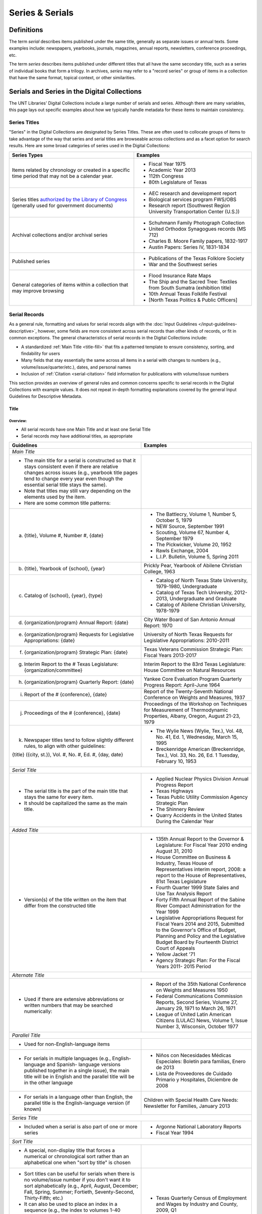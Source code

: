 ################
Series & Serials
################

***********
Definitions
***********

The term *serial* describes items published under the same title, generally as separate issues or annual texts. Some examples include:
newspapers, yearbooks, journals, magazines, annual reports, newsletters, conference proceedings, etc.

The term *series* describes items published under different titles that all have the same secondary title, such as a series of individual books that form a trilogy. In archives, *series* may refer to a "record series" or group of items in a collection that have the same format, topical context, or other similarities.


*********************************************
Serials and Series in the Digital Collections
*********************************************

The UNT Libraries' Digital Collections include a large number of serials and series. Although there are many variables, this page lays out specific examples about how we typically handle metadata for these items to maintain consistency.

.. _serials-series:

Series Titles
=============

"Series" in the Digital Collections are designated by Series Titles.  These are often used to collocate groups of items to take advantage of the way that series and serial titles are browseable across collections and as a facet option for search results. Here are some broad categories of series used in the Digital Collections:

+------------------------------------------+-------------------------------------------------------+
|**Series Types**                          |**Examples**                                           |
+==========================================+=======================================================+
|Items related by chronology or created    |  - Fiscal Year 1975                                   |
|in a specific time period that may not    |  - Academic Year 2013                                 |
|be a calendar year.                       |  - 112th Congress                                     |
|                                          |  - 80th Legislature of Texas                          |
+------------------------------------------+-------------------------------------------------------+
|Series titles `authorized by the Library  |  - AEC research and development report                |
|of Congress <https://id.loc.gov/>`_       |  - Biological services program FWS/OBS                |
|(generally used for government documents) |  - Research report (Southwest Region University       |
|                                          |    Transportation Center (U.S.))                      |
+------------------------------------------+-------------------------------------------------------+
|Archival collections and/or archival      |  - Schuhmann Family Photograph Collection             |
|series                                    |  - United Orthodox Synagogues records (MS 712)        |
|                                          |  - Charles B. Moore Family papers, 1832-1917          |
|                                          |  - Austin Papers: Series IV, 1831-1834                |
+------------------------------------------+-------------------------------------------------------+
|Published series                          |  - Publications of the Texas Folklore Society         |
|                                          |  - War and the Southwest series                       |
+------------------------------------------+-------------------------------------------------------+
|General categories of items within a      |  - Flood Insurance Rate Maps                          |
|collection that may improve browsing      |  - The Ship and the Sacred Tree: Textiles from South  |
|                                          |    Sumatra (exhibition title)                         |
|                                          |  - 10th Annual Texas Folklife Festival                |
|                                          |  - [North Texas Politics & Public Officers]           |
+------------------------------------------+-------------------------------------------------------+


.. _serial-serials:

Serial Records
==============

As a general rule, formatting and values for serial records align with the :doc:`Input Guidelines </input-guidelines-descriptive>`, however, some fields are more consistent across serial records than other kinds of records, or fit in common exceptions. The general characteristics of serial records in the Digital Collections include:

-   A standardized :ref:`Main Title <title-fill>` that fits a patterned template to ensure consistency, sorting, and findability for users
-   Many fields that stay essentially the same across all items in a serial with changes to numbers (e.g., volume/issue/quarter/etc.), dates, and personal names
-   Inclusion of :ref:`Citation <serial-citation>` field information for publications with volume/issue numbers

This section provides an overview of general rules and common concerns specific to serial records in the Digital Collections with example values. It does not repeat in-depth formatting explanations covered by the general Input Guidelines for Descriptive Metadata.


.. _serial-title:

Title
-----

Overview:
^^^^^^^^^
-   All serial records have one Main Title and at least one Serial Title
-   Serial records *may* have additional titles, as appropriate

+-------------------------------------------------------------------------+------------------------------------------------------+
| **Guidelines**                                                          | **Examples**                                         |
+=========================================================================+======================================================+
|*Main Title*                                                                                                                    |
+-------------------------------------------------------------------------+------------------------------------------------------+
|- The main title for a serial is constructed so that it stays consistent |                                                      |
|  even if there are relative changes across issues (e.g., yearbook title |                                                      |
|  pages tend to change every year even though the essential serial title |                                                      |
|  stays the same).                                                       |                                                      |
|- Note that titles may still vary depending on the elements used by the  |                                                      |
|  item.                                                                  |                                                      |
|- Here are some common title patterns:                                   |                                                      |
+-------------------------------------------------------------------------+------------------------------------------------------+
|   a. {title}, Volume #, Number #, {date}                                |- The Battlecry, Volume 1, Number 5, October 5, 1979  |
|                                                                         |- NEW Source, September 1991                          |
|                                                                         |- Scouting, Volume 67, Number 4, September 1979       |
|                                                                         |- The Pickwicker, Volume 20, 1952                     |
|                                                                         |- Rawls Exchange, 2004                                |
|                                                                         |- L.I.P. Bulletin, Volume 5, Spring 2011              |
+-------------------------------------------------------------------------+------------------------------------------------------+
|   b. {title}, Yearbook of {school}, {year}                              |Prickly Pear, Yearbook of Abilene Christian College,  |
|                                                                         |1963                                                  |
+-------------------------------------------------------------------------+------------------------------------------------------+
|   c. Catalog of {school}, {year}, {type}                                |- Catalog of North Texas State University,            |
|                                                                         |  1979-1980, Undergraduate                            |
|                                                                         |                                                      |
|                                                                         |- Catalog of Texas Tech University, 2012-2013,        |
|                                                                         |  Undergraduate and Graduate                          |
|                                                                         |                                                      |
|                                                                         |- Catalog of Abilene Christian University, 1978-1979  |
+-------------------------------------------------------------------------+------------------------------------------------------+
|   d. {organization/program} Annual Report: {date}                       |City Water Board of San Antonio Annual Report: 1970   |
+-------------------------------------------------------------------------+------------------------------------------------------+
|   e. {organization/program} Requests for Legislative Appropriations:    |University of North Texas Requests for Legislative    |
|      {date}                                                             |Appropriations: 2010-2011                             |
+-------------------------------------------------------------------------+------------------------------------------------------+
|   f. {organization/program} Strategic Plan: {date}                      |Texas Veterans Commission Strategic Plan: Fiscal      |
|                                                                         |Years 2013-2017                                       |
+-------------------------------------------------------------------------+------------------------------------------------------+
|   g. Interim Report to the # Texas Legislature: {organization/committee}|Interim Report to the 83rd Texas Legislature: House   |
|                                                                         |Committee on Natural Resources                        |
+-------------------------------------------------------------------------+------------------------------------------------------+
|   h. {organization/program} Quarterly Report: {date}                    |Yankee Core Evaluation Program Quarterly Progress     |
|                                                                         |Report: April-June 1964                               |
+-------------------------------------------------------------------------+------------------------------------------------------+
|   i. Report of the # {conference}, {date}                               |Report of the Twenty-Seventh National Conference on   |
|                                                                         |Weights and Measures, 1937                            |
+-------------------------------------------------------------------------+------------------------------------------------------+
|   j. Proceedings of the # {conference}, {date}                          |Proceedings of the Workshop on Techniques for         |
|                                                                         |Measurement of Thermodynamic Properties, Albany,      |
|                                                                         |Oregon, August 21-23, 1979                            |
+-------------------------------------------------------------------------+------------------------------------------------------+
|   k. Newspaper titles tend to follow slightly different rules, to align |- The Wylie News (Wylie, Tex.), Vol. 48, No. 41, Ed.  |
|      with other guidelines:                                             |  1, Wednesday, March 15, 1995                        |
|                                                                         |- Breckenridge American (Breckenridge, Tex.), Vol.    |
|   {title} ({city, st.}), Vol. #, No. #, Ed. #, {day, date}              |  33, No. 26, Ed. 1 Tuesday, February 10, 1953        |
+-------------------------------------------------------------------------+------------------------------------------------------+
|*Serial Title*                                                                                                                  |
+-------------------------------------------------------------------------+------------------------------------------------------+
|- The serial title is the part of the main title that stays the same for |- Applied Nuclear Physics Division Annual Progress    |
|  every item.                                                            |  Report                                              |
|- It should be capitalized the same as the main title.                   |- Texas Highways                                      |
|                                                                         |- Texas Public Utility Commission Agency Strategic    |
|                                                                         |  Plan                                                |
|                                                                         |- The Shinnery Review                                 |
|                                                                         |- Quarry Accidents in the United States During the    |
|                                                                         |  Calendar Year                                       |
+-------------------------------------------------------------------------+------------------------------------------------------+
|*Added Title*                                                                                                                   |
+-------------------------------------------------------------------------+------------------------------------------------------+
|- Version(s) of the title written on the item that differ from the       |- 135th Annual Report to the Governor & Legislature:  |
|  constructed title                                                      |  For Fiscal Year 2010 ending August 31, 2010         |
|                                                                         |- House Committee on Business & Industry, Texas House |
|                                                                         |  of Representatives interim report, 2008: a report to|
|                                                                         |  the House of Representatives, 81st Texas Legislature|
|                                                                         |- Fourth Quarter 1999 State Sales and Use Tax Analysis|
|                                                                         |  Report                                              |
|                                                                         |- Forty Fifth Annual Report of the Sabine River       |
|                                                                         |  Compact Administration for the Year 1999            |
|                                                                         |- Legislative Appropriations Request for Fiscal Years |
|                                                                         |  2014 and 2015, Submitted to the Governor's Office of|
|                                                                         |  Budget, Planning and Policy and the Legislative     |
|                                                                         |  Budget Board by Fourteenth District Court of Appeals|
|                                                                         |- Yellow Jacket '71                                   |
|                                                                         |- Agency Strategic Plan: For the Fiscal Years 2011-   |
|                                                                         |  2015 Period                                         |
+-------------------------------------------------------------------------+------------------------------------------------------+
|*Alternate Title*                                                                                                               |
+-------------------------------------------------------------------------+------------------------------------------------------+
|- Used if there are extensive abbreviations or written numbers that may  |- Report of the 35th National Conference on Weights   |
|  be searched numerically:                                               |  and Measures 1950                                   |
|                                                                         |- Federal Communications Commission Reports, Second   |
|                                                                         |  Series, Volume 27, January 29, 1971 to March 26,    |
|                                                                         |  1971                                                |
|                                                                         |- League of United Latin American Citizens (LULAC)    |
|                                                                         |  News, Volume 1, Issue Number 3, Wisconsin, October  |
|                                                                         |  1977                                                |
+-------------------------------------------------------------------------+------------------------------------------------------+
|*Parallel Title*                                                                                                                |
+-------------------------------------------------------------------------+------------------------------------------------------+
|- Used for non-English-language items                                    |                                                      |
+-------------------------------------------------------------------------+------------------------------------------------------+
|- For serials in multiple languages (e.g., English-language and Spanish- |- Niños con Necesidades Médicas Especiales: Boletín   |
|  language versions published together in a single issue), the main title|  para familias, Enero de 2013                        |
|  will be in English and the parallel title will be in the other language|- Lista de Proveedores de Cuidado Primario y          |
|                                                                         |  Hospitales, Diciembre de 2008                       |
+-------------------------------------------------------------------------+------------------------------------------------------+
|- For serials in a language other than English, the parallel title is the|Children with Special Health Care Needs: Newsletter   |
|  English-language version (if known)                                    |for Families, January 2013                            |
+-------------------------------------------------------------------------+------------------------------------------------------+
|*Series Title*                                                                                                                  |
+-------------------------------------------------------------------------+------------------------------------------------------+
|- Included when a serial is also part of one or more series              |- Argonne National Laboratory Reports                 |
|                                                                         |- Fiscal Year 1994                                    |
+-------------------------------------------------------------------------+------------------------------------------------------+
|*Sort Title*                                                                                                                    |
+-------------------------------------------------------------------------+------------------------------------------------------+
|- A special, non-display title that forces a numerical or chronological  |                                                      |
|  sort rather than an alphabetical one when "sort by title" is chosen    |                                                      |
+-------------------------------------------------------------------------+------------------------------------------------------+
|- Sort titles can be useful for serials when there is no volume/issue    |- Texas Quarterly Census of Employment and Wages by   |
|  number if you don't want it to sort alphabetically (e.g., April,       |  Industry and County, 2009, Q1                       |
|  August, December; Fall, Spring, Summer; Fortieth, Seventy-Second,      |- Retort, 1959-10                                     |
|  Thirty-Fifth; etc.)                                                    |- Texas General and Special Laws, Legislature 57,     |
|- It can also be used to place an index in a sequence (e.g., the index to|  Session 3                                           |
|  volumes 1-40 between volumes 40 and 41)                                |- FCC Report, S2, V40x, P1                            |
|- Since these titles do not display, shortened or abbreviated forms may  |- Texas Talking Book News, 2012-24                    |
|  be used (but this will affect how they sort when viewed alongside other|- Links Western Area Conference, 25                   |
|  items)                                                                 |                                                      |
|- Note that for items with specific dates (e.g., months or seasons) it   |                                                      |
|  may be less necessary since they will still sort chronologically "by   |                                                      |
|  date" vs. multiple documents with the same publication date            |                                                      |
+-------------------------------------------------------------------------+------------------------------------------------------+
|*Uniform Title*                                                                                                                 |
+-------------------------------------------------------------------------+------------------------------------------------------+
|- A standardized title, such as a consistent title pattern (generally    |- Agency Strategic Plan, for the fiscal years ...     |
|  taken from an OCLC record, when relevant)                              |- Annual financial report for fiscal year ... of the  |
|                                                                         |  Court of Appeals--Eight District.                   |
|                                                                         |- Summary of Enactments ... Legislature: Regular      |
|                                                                         |  Session ... Called Session ...                      |
|                                                                         |- Recreational Fishing Regulations: Effective ...     |
+-------------------------------------------------------------------------+------------------------------------------------------+




Common Issues:
^^^^^^^^^^^^^^

+----------------------------------------------+------------------------------------------------+----------------------------------------------------+
|If the volume/issue (or another) number is    |Use Arabic numbers and include a note           | | *Main Title:* The Hexagon, Volume 98, Number 2,  |
|written in Roman numerals:                    |                                                |   Summer 2007                                      |
|                                              |                                                | | *Display Note:* "Vol. XCVIII, No. 2."            |
+----------------------------------------------+------------------------------------------------+----------------------------------------------------+
|If a title includes abbreviations such as     |Write out full words in the title and include a | | *Main Title:* Cheiftain, Volume 12, Number 3,    |
|"Vol.", "No.", etc:                           |note                                            |   March 1964                                       |
|                                              |                                                | | *Display Note:* "Vol. 12, Number 3."             |
+----------------------------------------------+------------------------------------------------+----------------------------------------------------+
|If the issue covers multiple volume/issue     |Include both/all with a hyphen or slash --      | | Scouting, Volume 70, Number 3, May-June 1982     |
|numbers or months/seasons:                    |generally match item formatting, but choose the |                                                    |
|                                              |most common/logical punctuation to keep titles  | | Hillviews, Volume 42, Number 1, Fall/Winter 2011 |
|                                              |consistent across a particular publication      |                                                    |
+----------------------------------------------+------------------------------------------------+----------------------------------------------------+
|If information on the item is known to be     |Put the correct information in the title using  | | *Main Title:* The Age, Volume [10], Number 10,   |
|incorrect (e.g., if the Roman numerals are not|[square brackets] and include a note as needed  |   October 1989                                     |
|changed from volume to volume, or are written |                                                | | *Display Note:* "Vol. XII, No. 10."              |
|incorrectly):                                 |                                                +----------------------------------------------------+
|                                              |                                                |*Main Title:* Chieftain, Volume [1], Number [2],    |
|                                              |                                                |October 1952                                        |
+----------------------------------------------+------------------------------------------------+----------------------------------------------------+







.. _serial-names:

Creator/Contributor
-------------------

Overview:
^^^^^^^^^

Name formatting and entry should align with :doc:`Creator </fields/creator>` or :doc:`Contributor </fields/contributor>` guidelines, e.g.: 

-   Names of persons should be inverted (Last, First), with a space between initials
-   Hierarchical organizations should have a period after each level of the hierarchy (and at the end)
-   Whenever possible/applicable, an `authorized form <https://id.loc.gov/>`_ of the name should be used, if available (this is particularly true for government agencies and organizations)


Every creator/contributor must include a type and role

+-------------------------------------------------------------------------------+---------------------------------------------+
|**Guidelines**                                                                 |**Examples**                                 |
+===============================================================================+=============================================+
|The primary editor(s)/author(s)/compiler(s) of the issue should be listed as   |*Name:* North Texas State Teacher's College  |
|creator(s)                                                                     |                                             |
|                                                                               |*Type:* Organization                         |
|In *most* cases, the first creator is the organization that publishes or       |                                             |
|sponsors the serial                                                            |*Role:* Author                               |
|                                                                               +---------------------------------------------+
|                                                                               |*Name:* Perryman, H. A.                      |
|                                                                               |                                             |
|                                                                               |*Type:* Person                               |
|                                                                               |                                             |
|                                                                               |*Role:* Editor                               |
|                                                                               |                                             |
|                                                                               |*Info:* Editor-in-Chief                      |
|                                                                               +---------------------------------------------+
|                                                                               |*Name:* Kraft, Michelle                      |
|                                                                               |                                             |
|                                                                               |*Type:* Person                               |
|                                                                               |                                             |
|                                                                               |*Role:* Editor                               |
|                                                                               |                                             |
|                                                                               |*Info:* Co-Editor                            |
+-------------------------------------------------------------------------------+---------------------------------------------+
|Secondary agents should be listed as contributors, e.g.:                       |*Name:* United States. Department of         |
|                                                                               |Agriculture.                                 |
| - section editors                                                             |                                             |
| - funding agencies                                                            |*Type:* Organization                         |
| - photographers                                                               |                                             |
| - contributing authors                                                        |*Role:* Originator                           |
|                                                                               +---------------------------------------------+
|For formal journals, contributing writers are generally listed as contributors |*Name:* Klocko, Barbara A.                   |
|(role: author) with the title(s) of their contributions in the info portion of |                                             |
|the field                                                                      |*Type:* Person                               |
|                                                                               |                                             |
|                                                                               |*Role:* Author                               |
|                                                                               |                                             |
|                                                                               |*Info:* Designing Sustainable Schools: The   |
|                                                                               |Emergent Role of the Superintendent as       |
|                                                                               |Sensemaker                                   |
|                                                                               +---------------------------------------------+
|                                                                               |*Name:* Marshall, Steve                      |
|                                                                               |                                             |
|                                                                               |*Type:* Person                               |
|                                                                               |                                             |
|                                                                               |*Role:* Other                                |
|                                                                               |                                             |
|                                                                               |*Info:* Business Manager                     |
+-------------------------------------------------------------------------------+---------------------------------------------+

 
Common Issues:
^^^^^^^^^^^^^^

+----------------------------------------------+--------------------------------------------------+----------------------------------------------------+
|If a person named in the item has an          |- Do not include the person(s) if there does not  |                                                    |
|ambiguous relationship to the item:           |  seem to be an explicable connection (e.g., the  |                                                    |
|                                              |  executive board of an agency, with no           |                                                    |
|                                              |  explanation that they contributed to the item)  |                                                    |
|                                              +--------------------------------------------------+----------------------------------------------------+
|                                              |- Include the person(s) if there is a reasonable  |- *Name:* United States. Office of Experiment       |
|                                              |  connection, depending on the kind of            |  Stations.                                         |
|                                              |  relationship, e.g.:                             |- *Type:* Organization                              |
|                                              |                                                  |- *Role:* Author                                    |
|                                              |  - The director of an agency who has no apparent |- *Info:* W.O. Atwater, Director                    |
|                                              |    personal contribution to an agency report:    +----------------------------------------------------+
|                                              |    include the name in the info field for the    |- *Name:* Cooper, Sam B., III                       |
|                                              |    agency                                        |- *Type:* Person                                    |
|                                              |  - The director of an agency who has (at least)  |- *Role:* Author or introduction, etc.              |
|                                              |    written an introductory remark/transmittal    |- *Info:* Manager, Purchased Health Services Unit   |
|                                              |    letter/etc.: include them as a contributor    |                                                    |
|                                              |    (role: author or author of introduction, etc. |                                                    |
+----------------------------------------------+--------------------------------------------------+----------------------------------------------------+
|If the role of persons is vague (e.g.,        |- If a general sense of their contribution can be |                                                    |
|"Contributors"):                              |  determined -- e.g., in a magazine or journal,   |                                                    |
|                                              |  staff are most likely writers/authors -- choose |                                                    |
|                                              |  that role and add the statement to the info     |                                                    |
|                                              |  portion of the field                            |                                                    |
|                                              |                                                  |                                                    |
|                                              |- If the role is completely unclear, choose       |                                                    |
|                                              |  "Other" and add the statement to the info       |                                                    |
|                                              |  portion of the field                            |                                                    |
+----------------------------------------------+--------------------------------------------------+----------------------------------------------------+
|If issues have an extremely large number of   |- If some contributors have explicit roles and    |                                                    |
|contributors (i.e., more than 20), especially |  others do not, only include those with named    |                                                    |
|with unnamed roles:                           |  roles                                           |                                                    |
|                                              |                                                  |                                                    |
|                                              |- If none of the contributors have named roles    |                                                    |
|                                              |  (e.g., "Journal staff"):                        |                                                    |
|                                              |                                                  |                                                    |
|                                              |  [a] do not include any of the names,            |                                                    |
|                                              |  [b] include all of the names, or                |                                                    |
|                                              |  [c] include the first 15-20 contributors only.  |                                                    |
|                                              |                                                  |                                                    |
|                                              | (This may depend on the particular collection.)  |                                                    |
|                                              |                                                  |                                                    |
|                                              |- Try to be consistent across a particular        |                                                    |
|                                              |  publication                                     |                                                    |
+----------------------------------------------+--------------------------------------------------+----------------------------------------------------+


.. _serial-publisher:

Publisher
---------

Overview:
^^^^^^^^^

+-------------------------------------------------------------------------------+---------------------------------------------+
|**Guidelines**                                                                 |**Examples**                                 |
+===============================================================================+=============================================+
|- The publisher is often the same agency listed as the primary creator (or     | | *Name:* United States. Government Printing|
|  parent agency)                                                               |   Office.                                   |
|- Name formatting should align with :doc:`publisher </fields/publisher>`       | | *Location:* Washington D.C.               |
|  guidelines, e.g.:                                                            |                                             |
|                                                                               +---------------------------------------------+
|  - Hierarchical organizations should have a period after each level of the    | | *Name:* Texas Commission on Environmental |
|    hierarchy (and at the end), listed from largest to smallest                |   Quality                                   |
|                                                                               | | *Location:* Austin, Texas                 |
|  - Whenever possible/applicable, an `authorized form <https://id.loc.gov/>`_  |                                             |
|    should be used, if available (particularly for government agencies and     |                                             |
|    organizations)                                                             |                                             |
|                                                                               |                                             |
|- Location names are written out (e.g., city, state ; city, country)           |                                             |
+-------------------------------------------------------------------------------+---------------------------------------------+


Common Issues:
^^^^^^^^^^^^^^

+----------------------------------------------+------------------------------------------------+----------------------------------------------------+
|If the publisher's location is unknown or     |Leave the location portion blank or generalize  |*Name:* Brookhaven National Laboratory              |
|unclear:                                      |(e.g., a state or country only, instead of a    |                                                    |
|                                              |city)                                           |*Location:* United States                           |
+----------------------------------------------+------------------------------------------------+----------------------------------------------------+
|If the publisher's location is known but not  |Include the location in [square brackets]       |*Name:* United States. Patent Office.               |
|printed on the item:                          |                                                |                                                    |
|                                              |                                                |*Location:* [Washington D.C.]                       |
+----------------------------------------------+------------------------------------------------+----------------------------------------------------+


.. _serial-date:

Date
-----

Overview:
^^^^^^^^^

+---------------------------------------------------------------------------------+---------------------------------------------+
|**Guidelines**                                                                   |**Examples**                                 |
+=================================================================================+=============================================+
|- Include the publication date of the item using the format YYYY-MM-DD           |1968-07-24                                   |
|                                                                                 |                                             |
|- Whenever possible, be specific -- i.e., include the month/season -- especially |2012                                         |
|  for items that have multiple issues per year                                   |                                             |
|                                                                                 |1983-04                                      |
|- Serials published seasonally that do not list publication months may have dates|                                             |
|  using the YYYY-SS format (Spring = 21, Summer = 22, Autumn = 23, Winter = 24)  |2001-23                                      |
|                                                                                 |                                             |
|- Prefer the most specific known date (e.g., month vs. season code, if known)    |                                             |
+---------------------------------------------------------------------------------+---------------------------------------------+


Common Issues:
^^^^^^^^^^^^^^

+----------------------------------------------+------------------------------------------------+----------------------------------------------------+
|If the issue is a seasonal publication:       |Some publications will list a specific issue    |1973-04                                             |
|                                              |date on the cover or title page, or will have a |                                                    |
|                                              |statement about publication frequency, often    |1959-23                                             |
|                                              |where staff are listed (e.g., "Published        |                                                    |
|                                              |quarterly, every February, May, August, and     |                                                    |
|                                              |November...") -- in that case, use the          |                                                    |
|                                              |corresponding month, otherwise use the season   |                                                    |
+----------------------------------------------+------------------------------------------------+----------------------------------------------------+
|If the issue covers multiple months, seasons, |For regularly published journals or magazines   |2000-01                                             |
|etc.                                          |(e.g., January/February issue), use the first   |                                                    |
|                                              |month/date                                      |                                                    |
|                                              |                                                |                                                    |
|                                              | |                                              |                                                    |
|                                              |                                                |                                                    |
|                                              |(Generally a bimonthly publication is issued at |                                                    |
|                                              |the start of the listed period, with content/   |                                                    |
|                                              |announcements over that time)                   |                                                    |
|                                              +------------------------------------------------+----------------------------------------------------+
|                                              |For reports that describe activities, or work   |1990-23                                             |
|                                              |completed in a timeframe (e.g., "...for year    |                                                    |
|                                              |ending August 31 1945"), use a reasonable date  |1963-03                                             |
|                                              |just after the report's scope -- e.g., the first|                                                    |
|                                              |month in the next fiscal year, the season after |                                                    |
|                                              |a quarterly report, or the next year for an     |                                                    |
|                                              |annual calendar-year report                     |                                                    |
|                                              |                                                |                                                    |
|                                              | |                                              |                                                    |
|                                              |                                                |                                                    |
|                                              |(Generally these reports are describing work    |                                                    |
|                                              |*completed* so they have to be published *after*|                                                    |
|                                              |the year/month/etc.)                            |                                                    |
+----------------------------------------------+------------------------------------------------+----------------------------------------------------+


.. _serial-language:

Language
--------

Overview:
^^^^^^^^^


+-------------------------------------------------------------------------------+---------------------------------------------+
|**Guidelines**                                                                 |**Examples**                                 |
+===============================================================================+=============================================+
|Include the language(s) of the item, chosen from the list                      |English                                      |
|                                                                               |                                             |
|                                                                               |Spanish                                      |
+-------------------------------------------------------------------------------+---------------------------------------------+



Common Issues:
^^^^^^^^^^^^^^

+----------------------------------------------+------------------------------------------------+----------------------------------------------------+
|If the item is in a non-English language not  |Choose "Other" and add a Display Note           |*Language:* Other                                   |
|on the list:                                  |                                                |                                                    |
|                                              |                                                |*Display Note:* Includes passages in Vietnamese.    |
+----------------------------------------------+                                                +----------------------------------------------------+
|If the item is in a non-English language and  |                                                |*Language:* Other                                   |
|you cannot determine the language:            |                                                |                                                    |
|                                              |                                                |*Display Note:* Language of the text is unknown     |
+----------------------------------------------+------------------------------------------------+----------------------------------------------------+



Description
-----------

Overview:
^^^^^^^^^

+-----------------------------------------------------------------------+----------------------------------------------------+
| **Guidelines**                                                        | **Examples**                                       |
+=======================================================================+====================================================+
|*Content Description*                                                                                                       |
+-----------------------------------------------------------------------+----------------------------------------------------+
|- Generally the content description will be essentially the same across|Agency strategic plan for the Texas Department of   |
|  all records for the publication                                      |Motor Vehicles describing the organization's planned|
|                                                                       |services, activities, and other goals during fiscal |
|- This is a brief, 1-3 sentence description, including some combination|years 2013 through 2017.                            |
|  of:                                                                  +----------------------------------------------------+
|                                                                       |Journal published by the Texas State Historical     |
|  - Kind of item/publication                                           |Association containing articles written by members  |
|  - Frequency of publication                                           |of the Junior Historians about various aspects of   |
|  - Content/goals of the publication and/or agency                     |Texas history.                                      |
|                                                                       +----------------------------------------------------+
|- Additionally, it may be important to include details about the       |Biannual publication "devoted to the rich history of|
|  particular issue, e.g.:                                              |Dallas and North Central Texas" as a way to "examine|
|                                                                       |the many historical legacies--social, ethnic,       |
|  - Issue theme                                                        |cultural, political--which have shaped the modern   |
|  - Page number of an index                                            |city of Dallas and the region around it."  This     |
|  - Specific topics covered                                            |issue focuses on "Law and Disorder."                |
|                                                                       +----------------------------------------------------+
|                                                                       |Yearbook for Hardin-Simmons University in Abilene,  |
|                                                                       |Texas including photos of and information about the |
|                                                                       |university, student body, professors, and           |
|                                                                       |organizations.  Name indexes start on page 314.     |
|                                                                       +----------------------------------------------------+
|                                                                       |Weekly newspaper from Livingston, Texas that        |
|                                                                       |includes local, state, and national news along with |
|                                                                       |advertising.                                        |
|                                                                       +----------------------------------------------------+
|                                                                       |Monthly report outlining tax revenues and           |
|                                                                       |remittances for alcoholic beverages, listed by city,|
|                                                                       |for January 2021.  It also compares the statistics  |
|                                                                       |to the same period for the previous year.           |
+-----------------------------------------------------------------------+----------------------------------------------------+
|*Physical Description*                                                                                                      |
+-----------------------------------------------------------------------+----------------------------------------------------+
|- Follow the :ref:`guidelines for text <description-books>` and include|254 p. : ill., ports. ; 32 cm.                      |
|  any known information                                                |                                                    |
|                                                                       |82 p. ; 23 cm.                                      |
|- The general format template for text items is:                       |                                                    |
|  # p : {ill./col.ill./ports./etc.} ; h cm.                            |12, HC12 p. : ill. ; 27 cm.                         |
|                                                                       |                                                    |
|                                                                       |iv, [141] p.                                        |
|                                                                       |                                                    |
|                                                                       |[357] p. ; 28 cm.                                   |
|                                                                       |                                                    |
|                                                                       |4 p.                                                |
+-----------------------------------------------------------------------+----------------------------------------------------+



Common Issues:
^^^^^^^^^^^^^^

+----------------------------------------------+------------------------------------------------+----------------------------------------------------+
|If the frequency of the publication changes:  |Change the content description to match, or     |                                                    |
|                                              |remove the frequency reference, if it isn't     |                                                    |
|                                              |consistent                                      |                                                    |
+----------------------------------------------+------------------------------------------------+----------------------------------------------------+
|If the pages are not numbered or the          |Include the total number of content pages in    |[44] p. ; 25 cm.                                    |
|pagination changes many times:                |[square brackets] (i.e., pages that *would* have|                                                    |
|                                              |page numbers if they were printed/sequential)   |                                                    |
+----------------------------------------------+------------------------------------------------+----------------------------------------------------+
|If the pages are numbered continuously across |- A page range may be used (e.g., 60-88 p.), but|*Physical Description:* [28] p. : ill. ; 28 cm.     |
|each volume:                                  |  in the interest of parsing information without|                                                    |
|                                              |  duplication, consider:                        |*Citation Page Start:* 60                           |
|                                              |                                                |                                                    |
|                                              |  a. using the total number of content pages in |*Citation Page End:* 88                             |
|                                              |     brackets (so that users know "how long"    +----------------------------------------------------+
|                                              |     the issue is) and                          |*Physical Description:* vii, 180 p.                 |
|                                              |  b. adding the page numbers to the Citation    |                                                    |
|                                              |     field in Page Start and Page End entries   |*Citation Page Start:* 1                            |
|                                              |     (for search engines)                       |                                                    |
|                                              |                                                |*Citation Page End:* 180                            |
|                                              |                                                +----------------------------------------------------+
|                                              |- Always add a display note                     |*Display Note:* Pagination is continuous across     |
|                                              |                                                |volumes.                                            |
+----------------------------------------------+------------------------------------------------+----------------------------------------------------+


.. _serial-subject:

Subject
-------

Overview:
^^^^^^^^^
-   Add terms that would aid users in finding the items
-   Use terms that are generally applicable to the entire publication, but you may also include some terms that are specific to an issue


+-----------------------+-----------------------------------------------------------------------+----------------------------------------------------+
| **Type**              | **Guidelines**                                                        | **Examples**                                       |
+=======================+=======================================================================+====================================================+
|Library of Congress    |- These are not required, but can be included if available (e.g., from |- United States. Bureau of Mines                    |
|Subject Headings (LCSH)|  an OCLC or catalog record)                                           |                                                    |
|                       |                                                                       |- Texas Tech University -- Curricula                |
|                       |- Omit geographic subdivisions (these duplicate coverage) and form     |                                                    |
|                       |  subdivisions (prefer LCGFT)                                          |- Texas. Office of Public Insurance Counsel --      |
|                       |                                                                       |  Appropriations and expenditures                   |
|                       |                                                                       |                                                    |
|                       |                                                                       |- North Texas State University                      |
+-----------------------+-----------------------------------------------------------------------+----------------------------------------------------+
|Library of Congress    |- All serials should have the term "Periodicals"                       |- Periodicals                                       |
|Genre/Form Terms       |                                                                       |                                                    |
|(LCGFT)                |- When relevant/appropriate, use the search modal to add relevant      |- Newsletters                                       |
|                       |  term(s) related to the type of publication                           |                                                    |
|                       |                                                                       |- Course catalogs                                   |
|                       |                                                                       |                                                    |
|                       |                                                                       |- Student yearbooks                                 |
|                       |                                                                       |                                                    |
|                       |                                                                       |- Statistics                                        |
|                       |                                                                       |                                                    |
|                       |                                                                       |- Annual reports                                    |
|                       |                                                                       |                                                    |
|                       |                                                                       |- Conference papers and proceedings                 |
|                       |                                                                       |                                                    |
|                       |                                                                       |- Law reviews                                       |
+-----------------------+-----------------------------------------------------------------------+----------------------------------------------------+
|University of North    |- At least one UNTL-BS term is required for Portal records             |- Government and Law - State Agencies               |
|Texas Libraries Browse |                                                                       |                                                    |
|Subjects (UNTL-BS)     |- Choose term(s) that describe the general concept of the entire       |- Business, Economics and Finance - Medicine -      |
|                       |                                                                       |  Doctors                                           |
|                       |- Use terms appropriately, e.g., "State Agencies" would apply to annual|- Education - Colleges and Universities             |
|                       |  reports or newsletters *about* an agency, but may not apply to       |                                                    |
|                       |  publications *issued by* an agency on other topics; financial reports|- Social Life and Customs - Clubs and Organizations |
|                       |  *about* "Finance" rather than "Money" (physical currency)            |                                                    |
+-----------------------+-----------------------------------------------------------------------+----------------------------------------------------+
|Keywords               |- When relevant, add general keywords that reflect the content of the  |- organizational planning                           |
|                       |  entire publication or specific topics for an individual issue        |                                                    |
|                       |                                                                       |- monthly reports                                   |
|                       |- Keywords should be lowercase and plural, unless they are proper names|                                                    |
|                       |                                                                       |- water conservation                                |
|                       |- Do not duplicate words that are in other subject terms               |                                                    |
|                       |                                                                       |- financial reports                                 |
|                       |                                                                       |                                                    |
|                       |                                                                       |- budgets                                           |
+-----------------------+-----------------------------------------------------------------------+----------------------------------------------------+


Common Issues:
^^^^^^^^^^^^^^

+----------------------------------------------+--------------------------------------------------+----------------------------------------------------+
|If you cannot find an appropriate UNTL-BS term|- Look for a general, top-level term that may be  |Government and Law                                  |
|for a Portal item:                            |  appropriate and then add more specific keywords |                                                    |
|                                              |  (or other available subject headings)           |Social Life and Customs                             |
|                                              |                                                  |                                                    |
|                                              |- If there is truly no relevant subject, contact  |                                                    |
|                                              |  metadata administrators about adding a new term |                                                    |
+----------------------------------------------+--------------------------------------------------+----------------------------------------------------+


.. _serial-coverage:

Coverage
--------

Overview:
^^^^^^^^^

+-----------------------+-------------------------------------------------------------------------+----------------------------------------------------+
| **Type**              | **Guidelines**                                                          | **Examples**                                       |
+=======================+=========================================================================+====================================================+
|Place Name             |- When appropriate, add the place(s) that are described in the content   |- United States                                     |
|                       |                                                                         |                                                    |
|                       |- This *may* the the same as the publication location, but may be more   |- United States - California - Los Angeles County - |
|                       |  general (e.g., state agency reports are published in Austin but *about*|  Los Angeles                                       |
|                       |  activities in the whole state; a document about a state park may be at |- United States - Texas - Jeff Davis County         |
|                       |  a county level; etc.)                                                  |                                                    |
+-----------------------+-------------------------------------------------------------------------+----------------------------------------------------+
|Dates                  |- If the serial describes a set time, include the single coverage date,  |- 1942/1943                                         |
|                       |  or date range                                                          |                                                    |
|                       |                                                                         |- 1963-09-01/1964-08-31                             |
|                       |- Date ranges reflect the time or first/last dates covered by the content|                                                    |
|                       |  (e.g., stories in a journal or magazine; events, announcements,        |- 2020/2021-01                                      |
|                       |  calendars in a newsletter; etc.)                                       |                                                    |
|                       |                                                                         |- 1999-03                                           |
|                       |- Common date ranges for serials:                                        |                                                    |
|                       |                                                                         |- 1956-03-11/1956-06-10                             |
|                       |  - Academic start/end years                                             |                                                    |
|                       |  - Fiscal year start/end months or dates                                |- 1980-07/1980-09                                   |
|                       |  - Quarterly start/end months or dates                                  |                                                    |
|                       |  - Other explicit start/end dates for work completed or data collected  |                                                    |
|                       |    (e.g., grant periods)                                                |                                                    |
+-----------------------+-------------------------------------------------------------------------+----------------------------------------------------+
|Time Period            |- For Portal records, add the relevant time period(s) that correspond to |mod-tim (Into Modern Times 1939-Present)            |
|                       |  the *content* of the item                                              |                                                    |
|                       |                                                                         |                                                    |
|                       |- Time period(s) can be included even if specific dates are not listed/  |                                                    |
|                       |  uncertain                                                              |                                                    |
|                       |                                                                         |                                                    |
|                       |- Time periods are not used in the Digital Library                       |                                                    |
+-----------------------+-------------------------------------------------------------------------+----------------------------------------------------+

Common Issues:
^^^^^^^^^^^^^^
+----------------------------------------------+--------------------------------------------------+----------------------------------------------------+
|If the timeframe is known but ambiguous (e.g.,|- Briefly, look at the item for any statement     |- 1969-01-01/1970-12-13                             |
|fiscal year 1970):                            |  (e.g., in an introduction or copyright page)    |                                                    |
|                                              |  to see if there is an explicit statement or a   |- 1969~/1970                                        |
|                                              |  list of previous publications on a regular cycle|                                                    |
|                                              |                                                  |                                                    |
|                                              |- If you can reasonably determine the timeframe,  |                                                    |
|                                              |  add the dates as a range                        |                                                    |
|                                              |                                                  |                                                    |
|                                              |- If you cannot find clarification (or if there is|                                                    |
|                                              |  reason to think it may have changed), add       |                                                    |
|                                              |  general dates (e.g., years rather than dates)   |                                                    |
|                                              |  and mark one or both of the dates as approximate|                                                    |
|                                              |  as appropriate                                  |                                                    |
|                                              |                                                  |                                                    |
|                                              |- *Note:* Remember that fiscal/academic years     |                                                    |
|                                              |  almost always span two calendar years and they  |                                                    |
|                                              |  are named or identified by when they end (e.g., |                                                    |
|                                              |  Academic/FY 2017 starts in fall 2016 and ends in|                                                    |
|                                              |  spring or summer 2017)                          |                                                    |
+----------------------------------------------+--------------------------------------------------+----------------------------------------------------+


.. _serial-citation:

Citation
--------

Overview:
^^^^^^^^^
-   For some types of serials (especially those that have multiple parts -- e.g., volume, issue, etc.), citation segments can be parsed out
-   Each part should go in a separate entry with an appropriate label

+-----------------------+-----------------------------------------------------------------------+----------------------------------------------------+
| **Type**              | **Guidelines**                                                        | **Examples**                                       |
+=======================+=======================================================================+====================================================+
|Publication Title      |This is the Serial Title for the item                                  |Scouting                                            |
|                       |                                                                       |                                                    |
|                       |                                                                       |Las Sabinas                                         |
|                       |                                                                       |                                                    |
|                       |                                                                       |Southwest Retort                                    |
|                       |                                                                       |                                                    |
|                       |                                                                       |Journal of Applied Rehabilitation Counseling        |
+-----------------------+-----------------------------------------------------------------------+----------------------------------------------------+
|Volume/Issue           |Include the volume and/or issue number(s) as single Arabic numerals    |*Volume:* 40                                        |
|                       |                                                                       |                                                    |
|                       |                                                                       |*Issue:* 2                                          |
+-----------------------+-----------------------------------------------------------------------+----------------------------------------------------+
|Pages                  |- These parts are generally only relevant for items that have          |*Page Start:* 211                                   |
|                       |  continuous pagination (e.g., across a whole volume)                  |                                                    |
|                       |                                                                       |*Page End:* 282                                     |
|                       |- Include the starting and ending page numbers for the issue as single |                                                    |
|                       |  numbers in separate entries                                          |                                                    |
+-----------------------+-----------------------------------------------------------------------+----------------------------------------------------+


Common Issues:
^^^^^^^^^^^^^^

+----------------------------------------------+------------------------------------------------+----------------------------------------------------+
|If the volume/issue/other numbers are known to|Use the correct numbers in the Citation field   |*Main Title:* The Message, Volume [3], Number 24,   |
|be incorrect:                                 |and ensure that the error has been documented in|April 8, 1949                                       |
|                                              |a Display Note                                  |                                                    |
|                                              |                                                |*Volume:* 3                                         |
|                                              |                                                |                                                    |
|                                              |                                                |*Issue:* 24                                         |
|                                              |                                                |                                                    |
|                                              |                                                |*Display Note:* The volume number is misprinted as  |
|                                              |                                                |"Vol. II."                                          |
+----------------------------------------------+------------------------------------------------+----------------------------------------------------+
|If the issue has multiple issue numbers:      |Add separate entries for each issue number      |*Main Title:* The Beekeeper's Item, Volume 5, Number|
|                                              |                                                |11-12, November-December 1921                       |
|                                              |                                                |                                                    |
|                                              |                                                |*Volume:* 5                                         |
|                                              |                                                |                                                    |
|                                              |                                                |*Issue:* 11                                         |
|                                              |                                                |                                                    |
|                                              |                                                |*Issue:* 12                                         |
+----------------------------------------------+------------------------------------------------+----------------------------------------------------+


.. _serial-type:

Resource Type/Format
--------------------

Overview:
^^^^^^^^^
+-------------------------------------------------------------------------------+---------------------------------------------+
|**Guidelines**                                                                 |**Examples**                                 |
+===============================================================================+=============================================+
|Choose the most appropriate resource type                                      |- Journal/Magazine/Newsletter (text_journal) |
|                                                                               |- Report (text_report)                       |
|                                                                               |- Yearbook (text_yearbook)                   |
|                                                                               |- Book (text_book)                           |
+-------------------------------------------------------------------------------+---------------------------------------------+
|The format should match the type                                               |text                                         |
+-------------------------------------------------------------------------------+---------------------------------------------+


Common Issues:
^^^^^^^^^^^^^^
+-------------------------------------------------------------------------------+---------------------------------------------+
|If you are uncertain about the type:                                           |Choose the type that most closely matches,   |
|                                                                               |based on the :ref:`glossary <type-comments>` |
+-------------------------------------------------------------------------------+---------------------------------------------+


.. _serial-identifier:

Identifier
----------


Overview:
^^^^^^^^^
+-------------------------------------------------------------------------------+---------------------------------------------+
|**Guidelines**                                                                 |**Examples**                                 |
+===============================================================================+=============================================+
|Include any known identifiers on the item or from an OCLC/catalog record, e.g.:|*OCLC:* 16855105                             |
|                                                                               |                                             |
|- ISSN                                                                         |*ISSN:* 0038-478X                            |
|- OCLC number                                                                  |                                             |
|- LCCN (validated, in :ref:`normalized format <identifier-comments>`)          |*LCCN:* 12020299                             |
|- Call number                                                                  |                                             |
|- SuDOC or TxDOC number                                                        |*TxDOC:* A900.3 ST82                         |
|- Report number                                                                |                                             |
+-------------------------------------------------------------------------------+---------------------------------------------+


Common Issues:
^^^^^^^^^^^^^^
+----------------------------------------------+------------------------------------------------+----------------------------------------------------+
|If you do not have an OCLC record or standard |Identifiers are not required and not all serials|*Report Number:* LF-16                              |
|identifiers:                                  |*have* externally-assigned identifiers (e.g.,   |                                                    |
|                                              |ISSNs or LCCNs).  If there are identifiers on   |                                                    |
|                                              |the title or cover page (e.g., report numbers,  |                                                    |
|                                              |series numbers, etc.), include those with       |                                                    |
|                                              |appropriate labels; otherwise, leave the field  |                                                    |
|                                              |blank                                           |                                                    |
+----------------------------------------------+------------------------------------------------+----------------------------------------------------+


.. _serial_resources:

*********
Resources
*********

**Selected Web Links:**

-   `OCLC Worldcat <http://www.worldcat.org/>`_
-   `Worldcat via FirstSearch <https://discover.library.unt.edu/catalog/b2247936>`_ (Accessible to UNT staff/students)

**More Guidelines:**

-   :doc:`Quick-Start Metadata Guide </guides/quick-start-guide>`
-   `Metadata Home <https://library.unt.edu/metadata/>`_